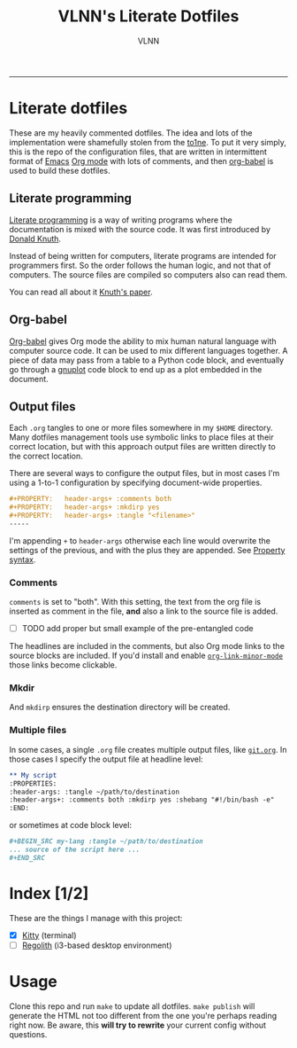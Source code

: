 #+TITLE:      VLNN's Literate Dotfiles
#+AUTHOR:     VLNN
#+KEYWORDS:   vlnn dotfiles config
#+STARTUP:    showall
#+EXPORT_FILE_NAME: index
-----

#+ATTR_HTML: :alt Literate dotfiles logo :class logo
[[file:img/logo.svg]]

* Literate dotfiles

These are my heavily commented dotfiles. The idea and lots of the implementation
were shamefully stolen from the [[https://gitlab.com/to1ne/literate-dotfiles/][to1ne]]. To put it very simply, this is the repo
of the configuration files, that are written in intermittent format of [[https://www.gnu.org/software/emacs/][Emacs]] [[https://orgmode.org/][Org
mode]] with lots of comments, and then [[http://orgmode.org/worg/org-contrib/babel/intro.html][org-babel]] is used to build these dotfiles.

** Literate programming

[[http://www.literateprogramming.com/][Literate programming]] is a way of writing programs where the
documentation is mixed with the source code. It was first introduced
by [[https://cs.stanford.edu/~knuth/][Donald Knuth]].

Instead of being written for computers, literate programs are intended
for programmers first. So the order follows the human logic, and not
that of computers. The source files are compiled so computers also can
read them.

You can read all about it [[http://www.literateprogramming.com/knuthweb.pdf][Knuth's paper]].

** Org-babel

[[https://orgmode.org/worg/org-contrib/babel/][Org-babel]] gives Org mode the ability to mix human natural language
with computer source code. It can be used to mix different languages
together. A piece of data may pass from a table to a Python code
block, and eventually go through a [[http://gnuplot.info/][gnuplot]] code block to end up as a
plot embedded in the document.

** Output files

Each =.org= tangles to one or more files somewhere in my =$HOME=
directory. Many dotfiles management tools use symbolic links to place
files at their correct location, but with this approach output files
are written directly to the correct location.

There are several ways to configure the output files, but in most
cases I'm using a 1-to-1 configuration by specifying document-wide
properties.

#+BEGIN_SRC org
#+PROPERTY:   header-args+ :comments both
#+PROPERTY:   header-args+ :mkdirp yes
#+PROPERTY:   header-args+ :tangle "<filename>"
-----
#+END_SRC

I'm appending =+= to =header-args= otherwise each line would overwrite
the settings of the previous, and with the plus they are appended. See
[[https://orgmode.org/manual/Property-syntax.html][Property syntax]].

*** Comments

=comments= is set to "both". With this setting, the text from the org
file is inserted as comment in the file, *and* also a link to the
source file is added.

+ [ ] TODO add proper but small example of the pre-entangled code

The headlines are included in the comments, but also Org mode links to
the source blocks are included. If you'd install and enable
[[https://github.com/seanohalpin/org-link-minor-mode][=org-link-minor-mode=]] those links become clickable.

*** Mkdir

And =mkdirp= ensures the destination directory will be created.

*** Multiple files

In some cases, a single =.org= file creates multiple output files,
like [[./git.org][=git.org=]]. In those cases I specify the output file at
headline level:

#+BEGIN_SRC org
,** My script
:PROPERTIES:
:header-args: :tangle ~/path/to/destination
:header-args+: :comments both :mkdirp yes :shebang "#!/bin/bash -e"
:END:
#+END_SRC

or sometimes at code block level:

#+BEGIN_SRC org
,#+BEGIN_SRC my-lang :tangle ~/path/to/destination
... source of the script here ...
,#+END_SRC
#+END_SRC

* Index [1/2]

These are the things I manage with this project:

+ [X] [[file:kitty.org][Kitty]] (terminal)
+ [ ] [[https://regolith-linux.org/][Regolith]] (i3-based desktop environment)

* Usage

Clone this repo and run =make= to update all dotfiles. =make publish= will generate
the HTML not too different from the one you're perhaps reading right now. Be aware, this *will try to rewrite* your current config without questions.
